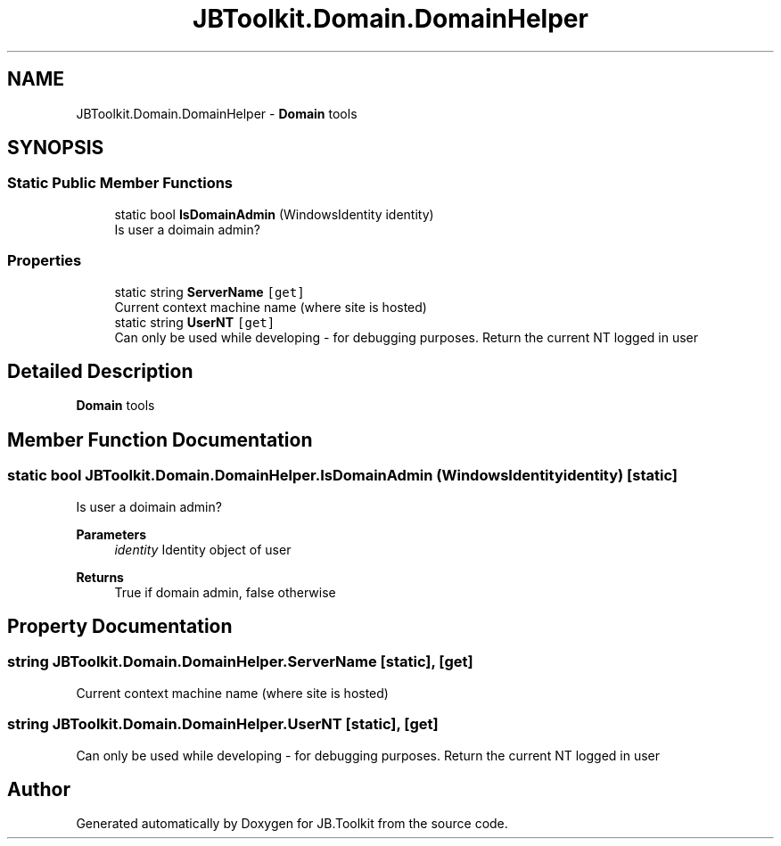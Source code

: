 .TH "JBToolkit.Domain.DomainHelper" 3 "Mon Aug 31 2020" "JB.Toolkit" \" -*- nroff -*-
.ad l
.nh
.SH NAME
JBToolkit.Domain.DomainHelper \- \fBDomain\fP tools  

.SH SYNOPSIS
.br
.PP
.SS "Static Public Member Functions"

.in +1c
.ti -1c
.RI "static bool \fBIsDomainAdmin\fP (WindowsIdentity identity)"
.br
.RI "Is user a doimain admin? "
.in -1c
.SS "Properties"

.in +1c
.ti -1c
.RI "static string \fBServerName\fP\fC [get]\fP"
.br
.RI "Current context machine name (where site is hosted) "
.ti -1c
.RI "static string \fBUserNT\fP\fC [get]\fP"
.br
.RI "Can only be used while developing - for debugging purposes\&. Return the current NT logged in user "
.in -1c
.SH "Detailed Description"
.PP 
\fBDomain\fP tools 


.SH "Member Function Documentation"
.PP 
.SS "static bool JBToolkit\&.Domain\&.DomainHelper\&.IsDomainAdmin (WindowsIdentity identity)\fC [static]\fP"

.PP
Is user a doimain admin? 
.PP
\fBParameters\fP
.RS 4
\fIidentity\fP Identity object of user
.RE
.PP
\fBReturns\fP
.RS 4
True if domain admin, false otherwise
.RE
.PP

.SH "Property Documentation"
.PP 
.SS "string JBToolkit\&.Domain\&.DomainHelper\&.ServerName\fC [static]\fP, \fC [get]\fP"

.PP
Current context machine name (where site is hosted) 
.SS "string JBToolkit\&.Domain\&.DomainHelper\&.UserNT\fC [static]\fP, \fC [get]\fP"

.PP
Can only be used while developing - for debugging purposes\&. Return the current NT logged in user 

.SH "Author"
.PP 
Generated automatically by Doxygen for JB\&.Toolkit from the source code\&.

